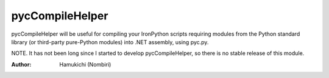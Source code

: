 pycCompileHelper
================

pycCompileHelper will be useful for compiling your IronPython scripts 
requiring modules from the Python standard library (or third-party 
pure-Python modules) into .NET assembly, using pyc.py.

NOTE. It has not been long since I started to develop pycCompileHelper, 
so there is no stable release of this module.

:Author:
    Hamukichi (Nombiri)

